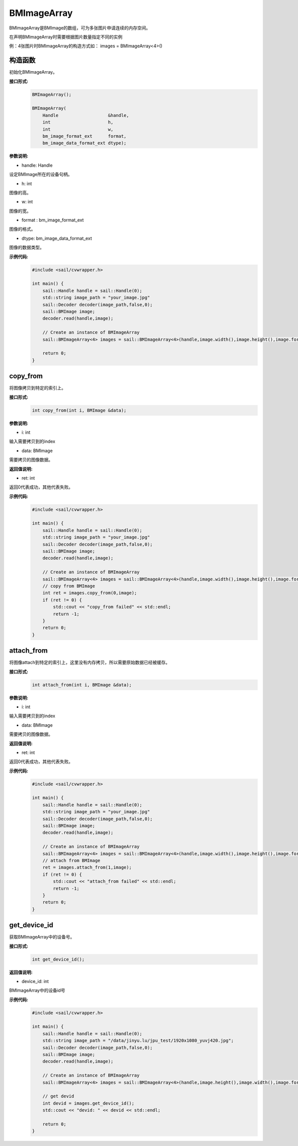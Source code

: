 BMImageArray
__________________


BMImageArray是BMImage的数组，可为多张图片申请连续的内存空间。

在声明BMImageArray时需要根据图片数量指定不同的实例

例：4张图片时BMImageArray的构造方式如：  images = BMImageArray<4>()


构造函数
>>>>>>>>>>>>>>>>>>>>>>>>>>>>>

初始化BMImageArray。

**接口形式:**
    .. code-block:: c

        BMImageArray();
        
        BMImageArray(
            Handle                   &handle,
            int                      h,
            int                      w,
            bm_image_format_ext      format,
            bm_image_data_format_ext dtype);

**参数说明:**

* handle: Handle

设定BMImage所在的设备句柄。

* h: int

图像的高。

* w: int

图像的宽。

* format : bm_image_format_ext

图像的格式。

* dtype: bm_image_data_format_ext

图像的数据类型。

**示例代码:**
    .. code-block:: c

        #include <sail/cvwrapper.h>

        int main() {
            sail::Handle handle = sail::Handle(0);
            std::string image_path = "your_image.jpg"
            sail::Decoder decoder(image_path,false,0);
            sail::BMImage image;
            decoder.read(handle,image);

            // Create an instance of BMImageArray
            sail::BMImageArray<4> images = sail::BMImageArray<4>(handle,image.width(),image.height(),image.format(),image.dtype());

            return 0;
        }

copy_from
>>>>>>>>>>>>>>>

将图像拷贝到特定的索引上。

**接口形式:**
    .. code-block:: c

        int copy_from(int i, BMImage &data);

**参数说明:**

* i: int

输入需要拷贝到的index

* data: BMImage

需要拷贝的图像数据。

**返回值说明:**

* ret: int

返回0代表成功，其他代表失败。


**示例代码:**
    .. code-block:: c

        #include <sail/cvwrapper.h>

        int main() {
            sail::Handle handle = sail::Handle(0);
            std::string image_path = "your_image.jpg"
            sail::Decoder decoder(image_path,false,0);
            sail::BMImage image;
            decoder.read(handle,image);

            // Create an instance of BMImageArray
            sail::BMImageArray<4> images = sail::BMImageArray<4>(handle,image.width(),image.height(),image.format(),image.dtype());
            // copy from BMImage
            int ret = images.copy_from(0,image);
            if (ret != 0) {
                std::cout << "copy_from failed" << std::endl;
                return -1;
            }
            return 0;
        }


attach_from
>>>>>>>>>>>>>>>>>>>>>>>>>>>>>

将图像attach到特定的索引上，这里没有内存拷贝，所以需要原始数据已经被缓存。

**接口形式:**
    .. code-block:: c

        int attach_from(int i, BMImage &data);
    
**参数说明:**

* i: int

输入需要拷贝到的index

* data: BMImage

需要拷贝的图像数据。

**返回值说明:**

* ret: int

返回0代表成功，其他代表失败。


**示例代码:**
    .. code-block:: c

        #include <sail/cvwrapper.h>

        int main() {
            sail::Handle handle = sail::Handle(0);
            std::string image_path = "your_image.jpg"
            sail::Decoder decoder(image_path,false,0);
            sail::BMImage image;
            decoder.read(handle,image);

            // Create an instance of BMImageArray
            sail::BMImageArray<4> images = sail::BMImageArray<4>(handle,image.width(),image.height(),image.format(),image.dtype());
            // attach from BMImage
            ret = images.attach_from(1,image);
            if (ret != 0) {
                std::cout << "attach_from failed" << std::endl;
                return -1;
            }
            return 0;
        }

get_device_id
>>>>>>>>>>>>>>>>>>>>>>>>>>>>>

获取BMImageArray中的设备号。

**接口形式:**
    .. code-block:: c

        int get_device_id();

**返回值说明:**

* device_id: int

BMImageArray中的设备id号

**示例代码:**
    .. code-block:: c

        #include <sail/cvwrapper.h>

        int main() {
            sail::Handle handle = sail::Handle(0);
            std::string image_path = "/data/jinyu.lu/jpu_test/1920x1080_yuvj420.jpg";
            sail::Decoder decoder(image_path,false,0);
            sail::BMImage image;
            decoder.read(handle,image);

            // Create an instance of BMImageArray
            sail::BMImageArray<4> images = sail::BMImageArray<4>(handle,image.height(),image.width(),image.format(),image.dtype());

            // get devid
            int devid = images.get_device_id();
            std::cout << "devid: " << devid << std::endl;

            return 0;
        }
